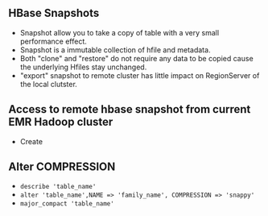 ** HBase Snapshots
- Snapshot allow you to take a copy of table with a very small performance effect.
- Snapshot is a immutable collection of hfile and metadata.
- Both "clone" and "restore" do not require any data to be copied cause the underlying Hfiles stay unchanged.
- "export" snapshot to remote cluster has little impact on RegionServer of the local clutster.
** Access to remote hbase snapshot from current EMR Hadoop cluster
- Create
** Alter COMPRESSION
- =describe 'table_name'=
- =alter 'table_name',NAME => 'family_name', COMPRESSION => 'snappy'=
- =major_compact 'table_name'=
